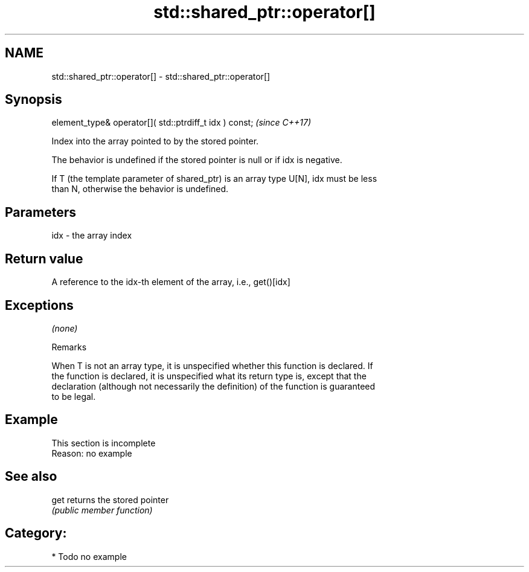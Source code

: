 .TH std::shared_ptr::operator[] 3 "2020.11.17" "http://cppreference.com" "C++ Standard Libary"
.SH NAME
std::shared_ptr::operator[] \- std::shared_ptr::operator[]

.SH Synopsis
   element_type& operator[]( std::ptrdiff_t idx ) const;  \fI(since C++17)\fP

   Index into the array pointed to by the stored pointer.

   The behavior is undefined if the stored pointer is null or if idx is negative.

   If T (the template parameter of shared_ptr) is an array type U[N], idx must be less
   than N, otherwise the behavior is undefined.

.SH Parameters

   idx - the array index

.SH Return value

   A reference to the idx-th element of the array, i.e., get()[idx]

.SH Exceptions

   \fI(none)\fP

   Remarks

   When T is not an array type, it is unspecified whether this function is declared. If
   the function is declared, it is unspecified what its return type is, except that the
   declaration (although not necessarily the definition) of the function is guaranteed
   to be legal.

.SH Example

    This section is incomplete
    Reason: no example

.SH See also

   get returns the stored pointer
       \fI(public member function)\fP 

.SH Category:

     * Todo no example
